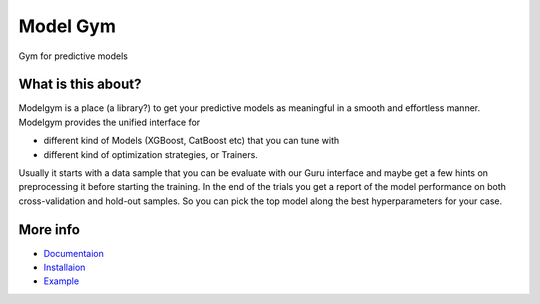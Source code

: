 Model Gym
=========

Gym for predictive models

.. image:: https://img.shields.io/badge/run%20me-@everware-blue.svg?style=flat
  :target: https://everware.ysda.yandex.net/hub/oauth_login?repourl=https://github.com/yandexdataschool/modelgym
  :alt: run at everware

.. image:: https://readthedocs.org/projects/modelgym/badge/?version=latest
  :target: http://modelgym.readthedocs.io/en/latest/?badge=latest
  :alt: Documentation Status
  
.. image:: https://travis-ci.org/sergmiller/modelgym.svg?branch=master
  :target: https://travis-ci.org/sergmiller/modelgym
  :alt: Build Status

What is this about?
-------------------

Modelgym is a place (a library?) to get your predictive models as
meaningful in a smooth and effortless manner. Modelgym provides the
unified interface for

* different kind of Models (XGBoost, CatBoost etc)
  that you can tune with
* different kind of optimization strategies, or Trainers.

Usually it starts with a data sample that you can be evaluate
with our Guru interface and maybe get a few hints on preprocessing it
before starting the training. In the end of the trials you get a report
of the model performance on both cross-validation and hold-out samples.
So you can pick the top model along the best hyperparameters for your
case.

More info
-------------------
* `Documentaion <http://modelgym.readthedocs.io/en/latest/index.html>`_
* `Installaion <http://modelgym.readthedocs.io/en/latest/install.html>`_
* `Example <http://modelgym.readthedocs.io/en/latest/train_example.html>`_
